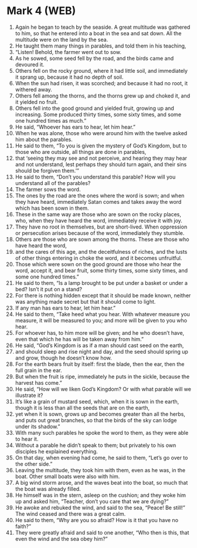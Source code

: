 * Mark 4 (WEB)
:PROPERTIES:
:ID: WEB/41-MRK04
:END:

1. Again he began to teach by the seaside. A great multitude was gathered to him, so that he entered into a boat in the sea and sat down. All the multitude were on the land by the sea.
2. He taught them many things in parables, and told them in his teaching,
3. “Listen! Behold, the farmer went out to sow.
4. As he sowed, some seed fell by the road, and the birds came and devoured it.
5. Others fell on the rocky ground, where it had little soil, and immediately it sprang up, because it had no depth of soil.
6. When the sun had risen, it was scorched; and because it had no root, it withered away.
7. Others fell among the thorns, and the thorns grew up and choked it, and it yielded no fruit.
8. Others fell into the good ground and yielded fruit, growing up and increasing. Some produced thirty times, some sixty times, and some one hundred times as much.”
9. He said, “Whoever has ears to hear, let him hear.”
10. When he was alone, those who were around him with the twelve asked him about the parables.
11. He said to them, “To you is given the mystery of God’s Kingdom, but to those who are outside, all things are done in parables,
12. that ‘seeing they may see and not perceive, and hearing they may hear and not understand, lest perhaps they should turn again, and their sins should be forgiven them.’”
13. He said to them, “Don’t you understand this parable? How will you understand all of the parables?
14. The farmer sows the word.
15. The ones by the road are the ones where the word is sown; and when they have heard, immediately Satan comes and takes away the word which has been sown in them.
16. These in the same way are those who are sown on the rocky places, who, when they have heard the word, immediately receive it with joy.
17. They have no root in themselves, but are short-lived. When oppression or persecution arises because of the word, immediately they stumble.
18. Others are those who are sown among the thorns. These are those who have heard the word,
19. and the cares of this age, and the deceitfulness of riches, and the lusts of other things entering in choke the word, and it becomes unfruitful.
20. Those which were sown on the good ground are those who hear the word, accept it, and bear fruit, some thirty times, some sixty times, and some one hundred times.”
21. He said to them, “Is a lamp brought to be put under a basket or under a bed? Isn’t it put on a stand?
22. For there is nothing hidden except that it should be made known, neither was anything made secret but that it should come to light.
23. If any man has ears to hear, let him hear.”
24. He said to them, “Take heed what you hear. With whatever measure you measure, it will be measured to you; and more will be given to you who hear.
25. For whoever has, to him more will be given; and he who doesn’t have, even that which he has will be taken away from him.”
26. He said, “God’s Kingdom is as if a man should cast seed on the earth,
27. and should sleep and rise night and day, and the seed should spring up and grow, though he doesn’t know how.
28. For the earth bears fruit by itself: first the blade, then the ear, then the full grain in the ear.
29. But when the fruit is ripe, immediately he puts in the sickle, because the harvest has come.”
30. He said, “How will we liken God’s Kingdom? Or with what parable will we illustrate it?
31. It’s like a grain of mustard seed, which, when it is sown in the earth, though it is less than all the seeds that are on the earth,
32. yet when it is sown, grows up and becomes greater than all the herbs, and puts out great branches, so that the birds of the sky can lodge under its shadow.”
33. With many such parables he spoke the word to them, as they were able to hear it.
34. Without a parable he didn’t speak to them; but privately to his own disciples he explained everything.
35. On that day, when evening had come, he said to them, “Let’s go over to the other side.”
36. Leaving the multitude, they took him with them, even as he was, in the boat. Other small boats were also with him.
37. A big wind storm arose, and the waves beat into the boat, so much that the boat was already filled.
38. He himself was in the stern, asleep on the cushion; and they woke him up and asked him, “Teacher, don’t you care that we are dying?”
39. He awoke and rebuked the wind, and said to the sea, “Peace! Be still!” The wind ceased and there was a great calm.
40. He said to them, “Why are you so afraid? How is it that you have no faith?”
41. They were greatly afraid and said to one another, “Who then is this, that even the wind and the sea obey him?”
